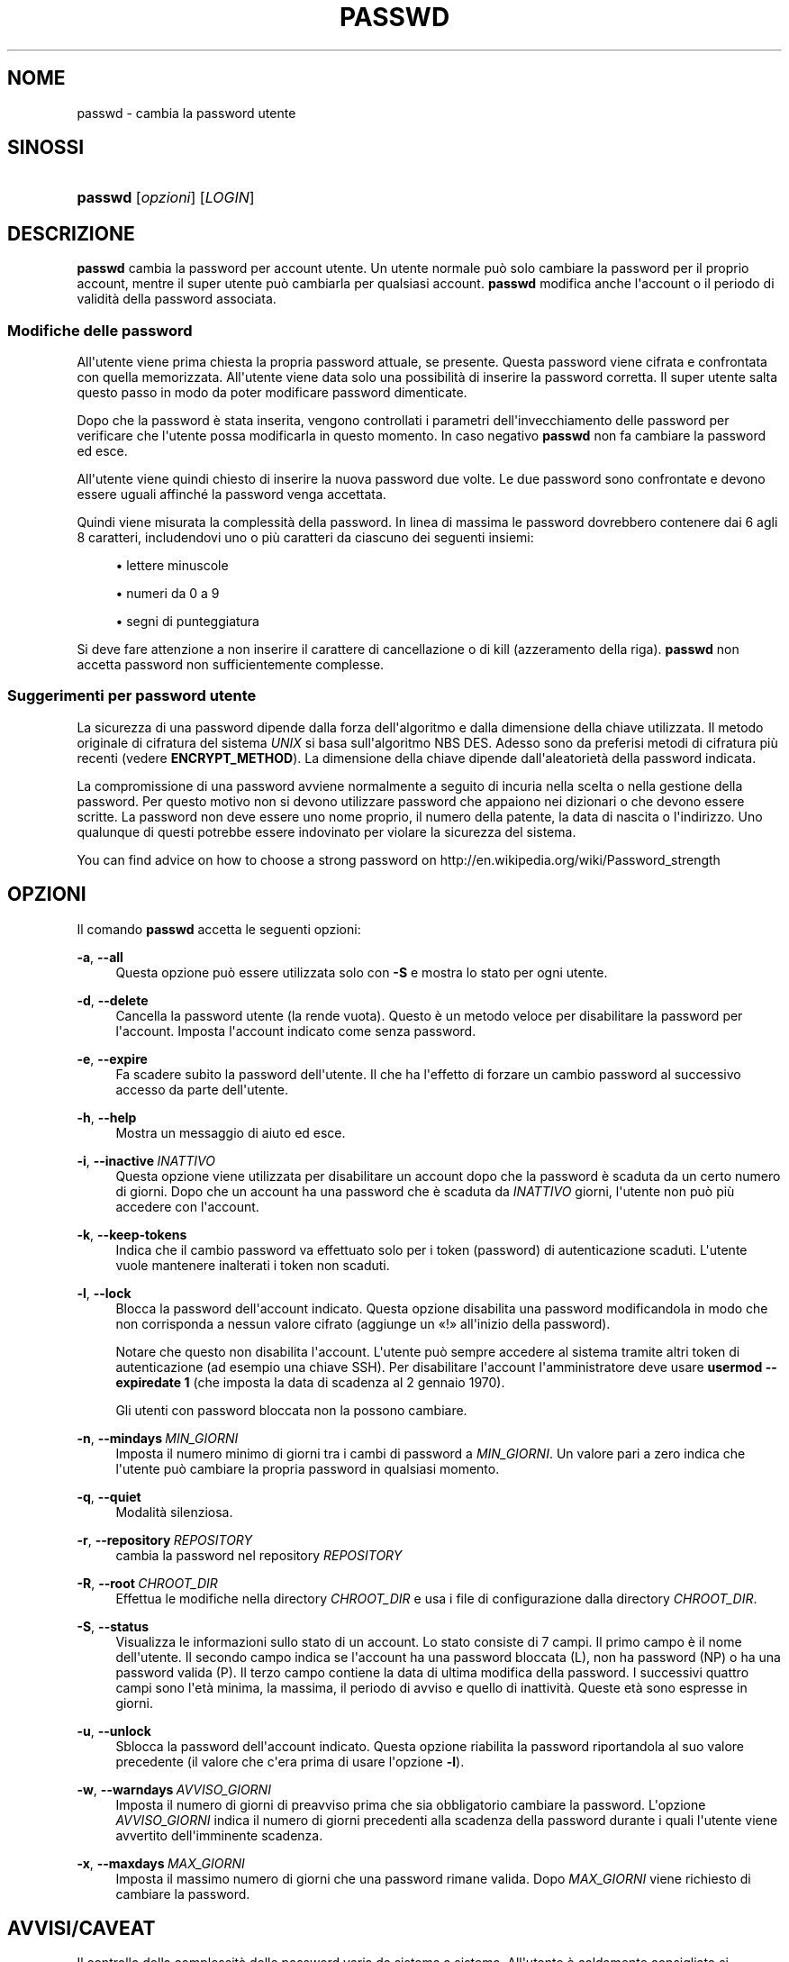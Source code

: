 '\" t
.\"     Title: passwd
.\"    Author: Julianne Frances Haugh
.\" Generator: DocBook XSL Stylesheets v1.79.1 <http://docbook.sf.net/>
.\"      Date: 27/07/2018
.\"    Manual: Comandi utente
.\"    Source: shadow-utils 4.5
.\"  Language: Italian
.\"
.TH "PASSWD" "1" "27/07/2018" "shadow\-utils 4\&.5" "Comandi utente"
.\" -----------------------------------------------------------------
.\" * Define some portability stuff
.\" -----------------------------------------------------------------
.\" ~~~~~~~~~~~~~~~~~~~~~~~~~~~~~~~~~~~~~~~~~~~~~~~~~~~~~~~~~~~~~~~~~
.\" http://bugs.debian.org/507673
.\" http://lists.gnu.org/archive/html/groff/2009-02/msg00013.html
.\" ~~~~~~~~~~~~~~~~~~~~~~~~~~~~~~~~~~~~~~~~~~~~~~~~~~~~~~~~~~~~~~~~~
.ie \n(.g .ds Aq \(aq
.el       .ds Aq '
.\" -----------------------------------------------------------------
.\" * set default formatting
.\" -----------------------------------------------------------------
.\" disable hyphenation
.nh
.\" disable justification (adjust text to left margin only)
.ad l
.\" -----------------------------------------------------------------
.\" * MAIN CONTENT STARTS HERE *
.\" -----------------------------------------------------------------
.SH "NOME"
passwd \- cambia la password utente
.SH "SINOSSI"
.HP \w'\fBpasswd\fR\ 'u
\fBpasswd\fR [\fIopzioni\fR] [\fILOGIN\fR]
.SH "DESCRIZIONE"
.PP
\fBpasswd\fR
cambia la password per account utente\&. Un utente normale pu\(`o solo cambiare la password per il proprio account, mentre il super utente pu\(`o cambiarla per qualsiasi account\&.
\fBpasswd\fR
modifica anche l\*(Aqaccount o il periodo di validit\(`a della password associata\&.
.SS "Modifiche delle password"
.PP
All\*(Aqutente viene prima chiesta la propria password attuale, se presente\&. Questa password viene cifrata e confrontata con quella memorizzata\&. All\*(Aqutente viene data solo una possibilit\(`a di inserire la password corretta\&. Il super utente salta questo passo in modo da poter modificare password dimenticate\&.
.PP
Dopo che la password \(`e stata inserita, vengono controllati i parametri dell\*(Aqinvecchiamento delle password per verificare che l\*(Aqutente possa modificarla in questo momento\&. In caso negativo
\fBpasswd\fR
non fa cambiare la password ed esce\&.
.PP
All\*(Aqutente viene quindi chiesto di inserire la nuova password due volte\&. Le due password sono confrontate e devono essere uguali affinch\('e la password venga accettata\&.
.PP
Quindi viene misurata la complessit\(`a della password\&. In linea di massima le password dovrebbero contenere dai 6 agli 8 caratteri, includendovi uno o pi\(`u caratteri da ciascuno dei seguenti insiemi:
.sp
.RS 4
.ie n \{\
\h'-04'\(bu\h'+03'\c
.\}
.el \{\
.sp -1
.IP \(bu 2.3
.\}
lettere minuscole
.RE
.sp
.RS 4
.ie n \{\
\h'-04'\(bu\h'+03'\c
.\}
.el \{\
.sp -1
.IP \(bu 2.3
.\}
numeri da 0 a 9
.RE
.sp
.RS 4
.ie n \{\
\h'-04'\(bu\h'+03'\c
.\}
.el \{\
.sp -1
.IP \(bu 2.3
.\}
segni di punteggiatura
.RE
.PP
Si deve fare attenzione a non inserire il carattere di cancellazione o di kill (azzeramento della riga)\&.
\fBpasswd\fR
non accetta password non sufficientemente complesse\&.
.SS "Suggerimenti per password utente"
.PP
La sicurezza di una password dipende dalla forza dell\*(Aqalgoritmo e dalla dimensione della chiave utilizzata\&. Il metodo originale di cifratura del sistema
\fIUNIX\fR
si basa sull\*(Aqalgoritmo NBS DES\&. Adesso sono da preferisi metodi di cifratura pi\(`u recenti (vedere
\fBENCRYPT_METHOD\fR)\&. La dimensione della chiave dipende dall\*(Aqaleatoriet\(`a della password indicata\&.
.PP
La compromissione di una password avviene normalmente a seguito di incuria nella scelta o nella gestione della password\&. Per questo motivo non si devono utilizzare password che appaiono nei dizionari o che devono essere scritte\&. La password non deve essere uno nome proprio, il numero della patente, la data di nascita o l\*(Aqindirizzo\&. Uno qualunque di questi potrebbe essere indovinato per violare la sicurezza del sistema\&.
.PP
You can find advice on how to choose a strong password on http://en\&.wikipedia\&.org/wiki/Password_strength
.SH "OPZIONI"
.PP
Il comando
\fBpasswd\fR
accetta le seguenti opzioni:
.PP
\fB\-a\fR, \fB\-\-all\fR
.RS 4
Questa opzione pu\(`o essere utilizzata solo con
\fB\-S\fR
e mostra lo stato per ogni utente\&.
.RE
.PP
\fB\-d\fR, \fB\-\-delete\fR
.RS 4
Cancella la password utente (la rende vuota)\&. Questo \(`e un metodo veloce per disabilitare la password per l\*(Aqaccount\&. Imposta l\*(Aqaccount indicato come senza password\&.
.RE
.PP
\fB\-e\fR, \fB\-\-expire\fR
.RS 4
Fa scadere subito la password dell\*(Aqutente\&. Il che ha l\*(Aqeffetto di forzare un cambio password al successivo accesso da parte dell\*(Aqutente\&.
.RE
.PP
\fB\-h\fR, \fB\-\-help\fR
.RS 4
Mostra un messaggio di aiuto ed esce\&.
.RE
.PP
\fB\-i\fR, \fB\-\-inactive\fR\ \&\fIINATTIVO\fR
.RS 4
Questa opzione viene utilizzata per disabilitare un account dopo che la password \(`e scaduta da un certo numero di giorni\&. Dopo che un account ha una password che \(`e scaduta da
\fIINATTIVO\fR
giorni, l\*(Aqutente non pu\(`o pi\(`u accedere con l\*(Aqaccount\&.
.RE
.PP
\fB\-k\fR, \fB\-\-keep\-tokens\fR
.RS 4
Indica che il cambio password va effettuato solo per i token (password) di autenticazione scaduti\&. L\*(Aqutente vuole mantenere inalterati i token non scaduti\&.
.RE
.PP
\fB\-l\fR, \fB\-\-lock\fR
.RS 4
Blocca la password dell\*(Aqaccount indicato\&. Questa opzione disabilita una password modificandola in modo che non corrisponda a nessun valore cifrato (aggiunge un \(Fo!\(Fc all\*(Aqinizio della password)\&.
.sp
Notare che questo non disabilita l\*(Aqaccount\&. L\*(Aqutente pu\(`o sempre accedere al sistema tramite altri token di autenticazione (ad esempio una chiave SSH)\&. Per disabilitare l\*(Aqaccount l\*(Aqamministratore deve usare
\fBusermod \-\-expiredate 1\fR
(che imposta la data di scadenza al 2 gennaio 1970)\&.
.sp
Gli utenti con password bloccata non la possono cambiare\&.
.RE
.PP
\fB\-n\fR, \fB\-\-mindays\fR\ \&\fIMIN_GIORNI\fR
.RS 4
Imposta il numero minimo di giorni tra i cambi di password a
\fIMIN_GIORNI\fR\&. Un valore pari a zero indica che l\*(Aqutente pu\(`o cambiare la propria password in qualsiasi momento\&.
.RE
.PP
\fB\-q\fR, \fB\-\-quiet\fR
.RS 4
Modalit\(`a silenziosa\&.
.RE
.PP
\fB\-r\fR, \fB\-\-repository\fR\ \&\fIREPOSITORY\fR
.RS 4
cambia la password nel repository
\fIREPOSITORY\fR
.RE
.PP
\fB\-R\fR, \fB\-\-root\fR\ \&\fICHROOT_DIR\fR
.RS 4
Effettua le modifiche nella directory
\fICHROOT_DIR\fR
e usa i file di configurazione dalla directory
\fICHROOT_DIR\fR\&.
.RE
.PP
\fB\-S\fR, \fB\-\-status\fR
.RS 4
Visualizza le informazioni sullo stato di un account\&. Lo stato consiste di 7 campi\&. Il primo campo \(`e il nome dell\*(Aqutente\&. Il secondo campo indica se l\*(Aqaccount ha una password bloccata (L), non ha password (NP) o ha una password valida (P)\&. Il terzo campo contiene la data di ultima modifica della password\&. I successivi quattro campi sono l\*(Aqet\(`a minima, la massima, il periodo di avviso e quello di inattivit\(`a\&. Queste et\(`a sono espresse in giorni\&.
.RE
.PP
\fB\-u\fR, \fB\-\-unlock\fR
.RS 4
Sblocca la password dell\*(Aqaccount indicato\&. Questa opzione riabilita la password riportandola al suo valore precedente (il valore che c\*(Aqera prima di usare l\*(Aqopzione
\fB\-l\fR)\&.
.RE
.PP
\fB\-w\fR, \fB\-\-warndays\fR\ \&\fIAVVISO_GIORNI\fR
.RS 4
Imposta il numero di giorni di preavviso prima che sia obbligatorio cambiare la password\&. L\*(Aqopzione
\fIAVVISO_GIORNI\fR
indica il numero di giorni precedenti alla scadenza della password durante i quali l\*(Aqutente viene avvertito dell\*(Aqimminente scadenza\&.
.RE
.PP
\fB\-x\fR, \fB\-\-maxdays\fR\ \&\fIMAX_GIORNI\fR
.RS 4
Imposta il massimo numero di giorni che una password rimane valida\&. Dopo
\fIMAX_GIORNI\fR
viene richiesto di cambiare la password\&.
.RE
.SH "AVVISI/CAVEAT"
.PP
Il controllo della complessit\(`a delle password varia da sistema a sistema\&. All\*(Aqutente \(`e caldamente consigliato si utilizzare una password che ritenga sufficientemente complessa\&.
.PP
Gli utenti possono non essere in grado di cambiare la propria password se NIS \(`e abilitato ed essi non sono collegati al server NIS\&.
.PP
\fBpasswd\fR
utilizza PAM per autenticare gli utenti e per cambiare le loro password\&.
.SH "FILE"
.PP
/etc/passwd
.RS 4
Informazioni sugli account utente\&.
.RE
.PP
/etc/shadow
.RS 4
Informazioni sicure sugli account utente\&.
.RE
.PP
/etc/pam\&.d/passwd
.RS 4
configurazione PAM per
\fBpasswd\fR\&.
.RE
.SH "VALORI RESTITUITI"
.PP
Il comando
\fBpasswd\fR
restituisce i seguenti valori:
.SH "VEDERE ANCHE"
.PP
\fBchpasswd\fR(8),
\fBpasswd\fR(5),
\fBshadow\fR(5),
\fBusermod\fR(8)\&.

